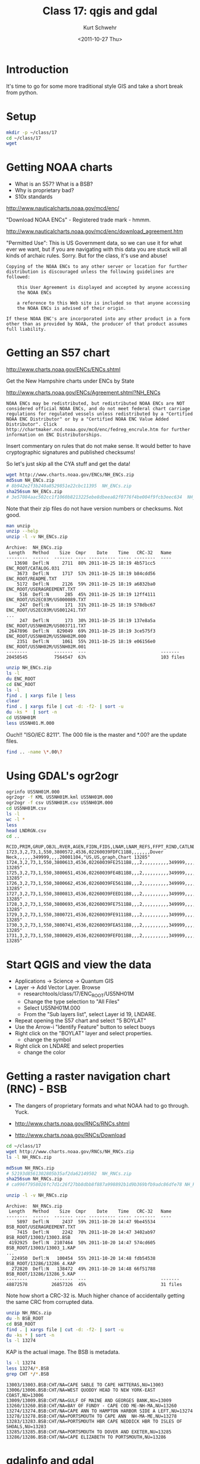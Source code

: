 #+STARTUP: showall

#+TITLE:     Class 17: qgis and gdal
#+AUTHOR:    Kurt Schwehr
#+EMAIL:     schwehr@ccom.unh.edu
#+DATE:      <2011-10-27 Thu>
#+DESCRIPTION: Marine Research Data Manipulation and Practices
#+KEYWORDS: gdal qgis
#+LANGUAGE:  en
#+OPTIONS:   H:3 num:nil toc:t \n:nil @:t ::t |:t ^:t -:t f:t *:t <:t
#+OPTIONS:   TeX:t LaTeX:nil skip:t d:nil todo:t pri:nil tags:not-in-toc
#+INFOJS_OPT: view:nil toc:nil ltoc:t mouse:underline buttons:0 path:http://orgmode.org/org-info.js
#+LINK_HOME: http://vislab-ccom.unh.edu/~schwehr/Classes/2011/esci895-researchtools/

* Introduction

It's time to go for some more traditional style GIS and take a short
break from python.

* Setup

#+BEGIN_SRC sh
mkdir -p ~/class/17
cd ~/class/17
wget 
#+END_SRC

* Getting NOAA charts

- What is an S57?  What is a BSB?
- Why is proprietary bad?
- S10x standards

http://www.nauticalcharts.noaa.gov/mcd/enc/

"Download NOAA ENCs" - Registered trade mark - hmmm.

http://www.nauticalcharts.noaa.gov/mcd/enc/download_agreement.htm

"Permitted Use":  This is US Government data, so we can use it for
what ever we want, but if you are navigating with this data you are
stuck will all kinds of archaic rules.  Sorry.  But for the class,
it's use and abuse!

#+BEGIN_EXAMPLE
Copying of the NOAA ENCs to any other server or location for further
distribution is discouraged unless the following guidelines are
followed:

    this User Agreement is displayed and accepted by anyone accessing
    the NOAA ENCs

    a reference to this Web site is included so that anyone accessing
    the NOAA ENCs is advised of their origin.

If these NOAA ENC's are incorporated into any other product in a form
other than as provided by NOAA, the producer of that product assumes
full liability.
#+END_EXAMPLE

* Getting an S57 chart

http://www.charts.noaa.gov/ENCs/ENCs.shtml

Get the New Hampshire charts under ENCs by State

http://www.charts.noaa.gov/ENCs/Agreement.shtml?NH_ENCs

#+BEGIN_EXAMPLE
NOAA ENCs may be redistributed, but redistributed NOAA ENCs are NOT
considered official NOAA ENCs, and do not meet federal chart carriage
regulations for regulated vessels unless redistributed by a "Certified
NOAA ENC Distributor" or by a "Certified NOAA ENC Value Added
Distributor". Click
http://chartmaker.ncd.noaa.gov/mcd/enc/fedreg_encrule.htm for further
information on ENC Distributorships.
#+END_EXAMPLE

Insert commentary on rules that do not make sense.  It would better to
have cryptographic signatures and published checksums!

So let's just skip all the CYA stuff and get the data!

#+BEGIN_SRC sh
wget http://www.charts.noaa.gov/ENCs/NH_ENCs.zip
md5sum NH_ENCs.zip
# 8b942e2f3b240a8529851e22cbc11395  NH_ENCs.zip
sha256sum NH_ENCs.zip 
# 3e57084aac502cc1f1060b8213225ebe8dbeea82f0776f4be004f9fcb3eec634  NH_ENCs.zip
#+END_SRC

Note that their zip files do not have version numbers or checksums.
Not good.

#+BEGIN_SRC sh
man unzip
unzip --help
unzip -l -v NH_ENCs.zip 
#+END_SRC

#+BEGIN_EXAMPLE
Archive:  NH_ENCs.zip
 Length   Method    Size  Cmpr    Date    Time   CRC-32   Name
--------  ------  ------- ---- ---------- ----- --------  ----
   13698  Defl:N     2711  80% 2011-10-25 18:19 4b571cc5  ENC_ROOT/CATALOG.031
    3673  Defl:N     1717  53% 2011-10-25 18:19 b84cdd56  ENC_ROOT/README.TXT
    5172  Defl:N     2126  59% 2011-10-25 18:19 a6832ba0  ENC_ROOT/USERAGREEMENT.TXT
     516  Defl:N      285  45% 2011-10-25 18:19 12ff4111  ENC_ROOT/US2EC03M/US000089.TXT
     247  Defl:N      171  31% 2011-10-25 18:19 578dbc67  ENC_ROOT/US2EC03M/US001241.TXT
...
     247  Defl:N      173  30% 2011-10-25 18:19 137e8a5a  ENC_ROOT/US5NH02M/US003711.TXT
 2647896  Defl:N   829049  69% 2011-10-25 18:19 3ce575f3  ENC_ROOT/US5NH02M/US5NH02M.000
    2351  Defl:N     1061  55% 2011-10-25 18:19 e06156e0  ENC_ROOT/US5NH02M/US5NH02M.001
--------          -------  ---                            -------
20450545          7564547  63%                            103 files
#+END_EXAMPLE

#+BEGIN_SRC sh
unzip NH_ENCs.zip 
ls -l
du ENC_ROOT
cd ENC_ROOT
ls -l
find . | xargs file | less
clear
find . | xargs file | cut -d: -f2- | sort -u
du -ks *  | sort -n
cd US5NH01M
less US5NH01.M.000
#+END_SRC

Ouch!! "ISO/IEC 8211".  The 000 file is the master and *.00? are the
update files.

#+BEGIN_SRC sh
find .. -name \*.00\?
#+END_SRC

* Using GDAL's ogr2ogr

#+BEGIN_SRC sh
ogrinfo US5NH01M.000
ogr2ogr -f KML US5NH01M.kml US5NH01M.000
ogr2ogr -f csv US5NH01M.csv US5NH01M.000
cd US5NH01M.csv
ls -l
wc -l *
less 
head LNDRGN.csv 
cd ..
#+END_SRC

#+BEGIN_EXAMPLE
RCID,PRIM,GRUP,OBJL,RVER,AGEN,FIDN,FIDS,LNAM,LNAM_REFS,FFPT_RIND,CATLND,NATQUA,NATSUR,NOBJNM,OBJNAM,WATLEV,INFORM,NINFOM,NTXTDS,SCAMAX,SCAMIN,TXTDSC,RECDAT,RECIND,SORDAT,SORIND
1723,3,2,73,1,550,3800572,4536,02260039FDFC11B8,,,,,,,Dover Neck,,,,,,349999,,,,20001104,"US,US,graph,Chart 13285"
1724,3,2,73,1,550,3800613,4536,02260039FE2511B8,,,2,,,,,,,,,,349999,,,,20001104,"US,US,graph,Chart 13285"
1725,3,2,73,1,550,3800651,4536,02260039FE4B11B8,,,2,,,,,,,,,,349999,,,,20001104,"US,US,graph,Chart 13285"
1726,3,2,73,1,550,3800662,4536,02260039FE5611B8,,,2,,,,,,,,,,349999,,,,20001104,"US,US,graph,Chart 13285"
1727,3,2,73,1,550,3800813,4536,02260039FEED11B8,,,2,,,,,,,,,,349999,,,,20001104,"US,US,graph,Chart 13285"
1728,3,2,73,1,550,3800693,4536,02260039FE7511B8,,,2,,,,,,,,,,349999,,,,20001104,"US,US,graph,Chart 13285"
1729,3,2,73,1,550,3800721,4536,02260039FE9111B8,,,2,,,,,,,,,,349999,,,,20001104,"US,US,graph,Chart 13285"
1730,3,2,73,1,550,3800741,4536,02260039FEA511B8,,,2,,,,,,,,,,349999,,,,20001104,"US,US,graph,Chart 13285"
1731,3,2,73,1,550,3800829,4536,02260039FEFD11B8,,,2,,,,,,,,,,349999,,,,20001104,"US,US,graph,Chart 13285"
#+END_EXAMPLE

* Start QGIS and view the data

- Applications -> Science -> Quantum GIS
- Layer -> Add Vector Layer.  Browse
  - researchtools/class/17/ENC_ROOT/US5NH01M
  - Change the type selection to "All Files"
  - Select US5NH01M.000
  - From the "Sub layers list", select Layer id 19, LNDARE.
- Repeat opening the S57 chart and select "5 BOYLAT"
- Use the Arrow-i "Identify Feature" button to select buoys
- Right click on the "BOYLAT" layer and select properties.
  - change the symbol
- Right click on LNDARE and select properties
  - change the color

* Getting a raster navigation chart (RNC) - BSB

- The dangers of proprietary formats and what NOAA had to go through.  Yuck.

- http://www.charts.noaa.gov/RNCs/RNCs.shtml
- http://www.charts.noaa.gov/RNCs/Download

#+BEGIN_SRC sh
cd ~/class/17
wget http://www.charts.noaa.gov/RNCs/NH_RNCs.zip
ls -l NH_RNCs.zip 

md5sum NH_RNCs.zip 
# 52193d8561302805b35af2da62149502  NH_RNCs.zip
sha256sum NH_RNCs.zip 
# ca996f7958026fc7d1c26f27bb8dbb8f887a998892b1d9b369bfb9adc86dfe78 NH_RNCs.zip

unzip -l -v NH_RNCs.zip 
#+END_SRC

#+BEGIN_EXAMPLE
Archive:  NH_RNCs.zip
 Length   Method    Size  Cmpr    Date    Time   CRC-32   Name
--------  ------  ------- ---- ---------- ----- --------  ----
    5897  Defl:N     2437  59% 2011-10-20 14:47 9be45534  BSB_ROOT/USERAGREEMENT.TXT
    7415  Defl:N     2242  70% 2011-10-20 14:47 3402ab97  BSB_ROOT/13003/13003.BSB
 4192925  Defl:N  2107464  50% 2011-10-20 14:47 574cd605  BSB_ROOT/13003/13003_1.KAP
...
  224950  Defl:N   100454  55% 2011-10-20 14:48 fdb54538  BSB_ROOT/13286/13286_4.KAP
  272820  Defl:N   138472  49% 2011-10-20 14:48 66f51788  BSB_ROOT/13286/13286_5.KAP
--------          -------  ---                            -------
48872578         26857326  45%                            31 files
#+END_EXAMPLE

Note how short a CRC-32 is.  Much higher chance of accidentally
getting the same CRC from corrupted data.

#+BEGIN_SRC sh
unzip NH_RNCs.zip
du -h BSB_ROOT
cd BSB_ROOT
find . | xargs file | cut -d: -f2- | sort -u
du -ks * | sort -n
ls -l 13274
#+END_SRC

KAP is the actual image.  The BSB is metadata.

#+BEGIN_SRC sh
ls -l 13274
less 13274/*.BSB
grep CHT */*.BSB
#+END_SRC

#+BEGIN_EXAMPLE
13003/13003.BSB:CHT/NA=CAPE SABLE TO CAPE HATTERAS,NU=13003
13006/13006.BSB:CHT/NA=WEST QUODDY HEAD TO NEW YORK-EAST COAST,NU=13006
13009/13009.BSB:CHT/NA=GULF OF MAINE AND GEORGES BANK,NU=13009
13260/13260.BSB:CHT/NA=BAY OF FUNDY - CAPE COD ME-NH-MA,NU=13260
13274/13274.BSB:CHT/NA=CAPE ANN TO HAMPTON HARBOR SIDE A LEFT,NU=13274
13278/13278.BSB:CHT/NA=PORTSMOUTH TO CAPE ANN  NH-MA-ME,NU=13278
13283/13283.BSB:CHT/NA=PORTSMOUTH HBR CAPE NEDDICK HBR TO ISLES OF SHOALS,NU=13283
13285/13285.BSB:CHT/NA=PORTSMOUTH TO DOVER AND EXETER,NU=13285
13286/13286.BSB:CHT/NA=CAPE ELIZABETH TO PORTSMOUTH,NU=13286
#+END_EXAMPLE

* gdalinfo and gdal

#+BEGIN_SRC sh
cd 13274
gdalinfo 13274_1.KAP
gdal_translate -of PNG 13274_1.KAP 13274_1.png
gdal_translate -of PNG 13274_2.KAP 13274_2.png
gdal_translate -of PNG 13274_3.KAP 13274_3.png
display *.png
less *.xml
#+END_SRC

* Open a BSB RNC in QGIS

File -> New Project

- Layer -> Open Raster Layer
  - Navigate to ~/class/17/BSB_ROOT/

* Bathymetric Attributed Grid (BAG)

- http://www.ngdc.noaa.gov/mgg/bathymetry/hydro.html

I am not sure how to go from the above to this:

- http://surveys.ngdc.noaa.gov/mgg/
- http://surveys.ngdc.noaa.gov/mgg/NOS/coast/H12001-H14000/H12263/BAG/

#+BEGIN_SRC sh
cd ~/class/17
mkdir bags
cd bags
wget http://surveys.ngdc.noaa.gov/mgg/NOS/coast/H12001-H14000/H12263/BAG/H12263_MB_1m_MLLW_1of4.bag.gz
wget http://surveys.ngdc.noaa.gov/mgg/NOS/coast/H12001-H14000/H12263/BAG/H12263_MB_8m_MLLW_combined.bag.gz

ls -l

file *.bag.gz
# H12263_MB_1m_MLLW_1of4.bag.gz:     gzip compressed data, was "H12263_MB_1m_MLLW_1of4.bag", from Unix, last modified: Wed May 25 20:31:52 2011
# H12263_MB_8m_MLLW_combined.bag.gz: gzip compressed data, was "H12263_MB_8m_MLLW_combined.bag", from Unix, last modified: Wed May 25 20:50:56 2011

md5sum *.bag.gz
# da017d513457ec242c5e7df29ff13a6e  H12263_MB_1m_MLLW_1of4.bag.gz
# 477fd3b148b2047ec2ff4c9b9daa740b  H12263_MB_8m_MLLW_combined.bag.gz
sha256sum *.bag.gz
# 9ff5775098fd7ee168969268a59e8f141742a99c09fd7429e16f47eb1662e29f  H12263_MB_1m_MLLW_1of4.bag.gz
# aaa4ef417049d6144744bc26a1e975b99f2ac41df88f6c057989ca3fb1329e3e  H12263_MB_8m_MLLW_combined.bag.gz

gunzip *.gz

ls -l
# total 3363696
# -rw-r--r-- 1 researchtools researchtools 3391351952 2011-05-25 20:31 H12263_MB_1m_MLLW_1of4.bag
# -rw-r--r-- 1 researchtools researchtools   53067176 2011-05-25 20:50 H12263_MB_8m_MLLW_combined.bag
md5sum *.bag
33593312d06a614f22d4e8dcf3e756e5  H12263_MB_1m_MLLW_1of4.bag
9229e785dd69bd708bf63eba136d31d7  H12263_MB_8m_MLLW_combined.bag

file *
# H12263_MB_1m_MLLW_1of4.bag:     Hierarchical Data Format (version 5) data
# H12263_MB_8m_MLLW_combined.bag: Hierarchical Data Format (version 5) data
#+END_SRC

Err... what is a Hierarchical Data Format???  (HDF)  It is a container
for data of all different sorts of format.

And this one will not load in qgis

* Another try at a bag

http://surveys.ngdc.noaa.gov/mgg/NOS/coast/H10001-H12000/H11703/BAG/

#+BEGIN_SRC sh
wget http://surveys.ngdc.noaa.gov/mgg/NOS/coast/H10001-H12000/H11703/BAG/H11703_5m_Combined_MLLW_5of5.bag.gz
file *.gz
# H11703_5m_Combined_MLLW_5of5.bag.gz: gzip compressed data, was "H11703_5m_Combined_MLLW_5of5.ba", from Unix, last modified: Fri Jul 16 08:47:06 2010
#+END_SRC

Nope!  But I have a snapshot of NGDC's bag archive from May 2010.

#+BEGIN_SRC sh
wget http://vislab-ccom.unh.edu/~schwehr/rt/examples/old-bags/H11703_Combined_5m.bag.bz2
wget http://vislab-ccom.unh.edu/~schwehr/rt/examples/old-bags/H11703_Office_5m.bag.bz2

gdalinfo --version
GDAL 1.6.3, released 2009/11/19
researchtools@ubuntu:~/Dropbox/rt/class/17/bags$ gdalinfo H11703_Office_5m.bag 
Driver: HDF5/Hierarchical Data Format Release 5
Files: H11703_Office_5m.bag
Size is 512, 512
Coordinate System is `'
Metadata:
  BAG_root:Bag Version=1.0.0
Subdatasets:
  SUBDATASET_1_NAME=HDF5:"H11703_Office_5m.bag"://BAG_root/elevation
  SUBDATASET_1_DESC=[1434x2004] //BAG_root/elevation (32-bit floating-point)
  SUBDATASET_2_NAME=HDF5:"H11703_Office_5m.bag"://BAG_root/uncertainty
  SUBDATASET_2_DESC=[1434x2004] //BAG_root/uncertainty (32-bit floating-point)
Corner Coordinates:
Upper Left  (    0.0,    0.0)
Lower Left  (    0.0,  512.0)
Upper Right (  512.0,    0.0)
Lower Right (  512.0,  512.0)
Center      (  256.0,  256.0)
#+END_SRC

The version of gdal that comes with Ubuntu 11.04 is just too old to
read bags.

#+BEGIN_SRC sh
gdalinfo --formats | egrep -i 'bag|hdf'
#  HDF4 (ro): Hierarchical Data Format Release 4
#  HDF4Image (rw+): HDF4 Dataset
#  HDF5 (ro): Hierarchical Data Format Release 5
#  HDF5Image (ro): HDF5 Dataset
#+END_SRC

Using gdal from fink on Mac OSX:

#+BEGIN_SRC sh
gdalinfo --version
# GDAL 1.8.1, released 2011/07/09
snipe:BAG schwehr$ gdalinfo --formats | egrep -i 'hdf|bag'
#  BAG (ro): Bathymetry Attributed Grid
#  HDF5 (ro): Hierarchical Data Format Release 5
#  HDF5Image (ro): HDF5 Dataset
#+END_SRC

* Descriptive Report (DR)


Descriptive report is similar to a cruise report.

http://surveys.ngdc.noaa.gov/mgg/NOS/coast/H12001-H14000/H12263/DR/

http://surveys.ngdc.noaa.gov/mgg/NOS/coast/H12001-H14000/H12263/DR/H12263.pdf
